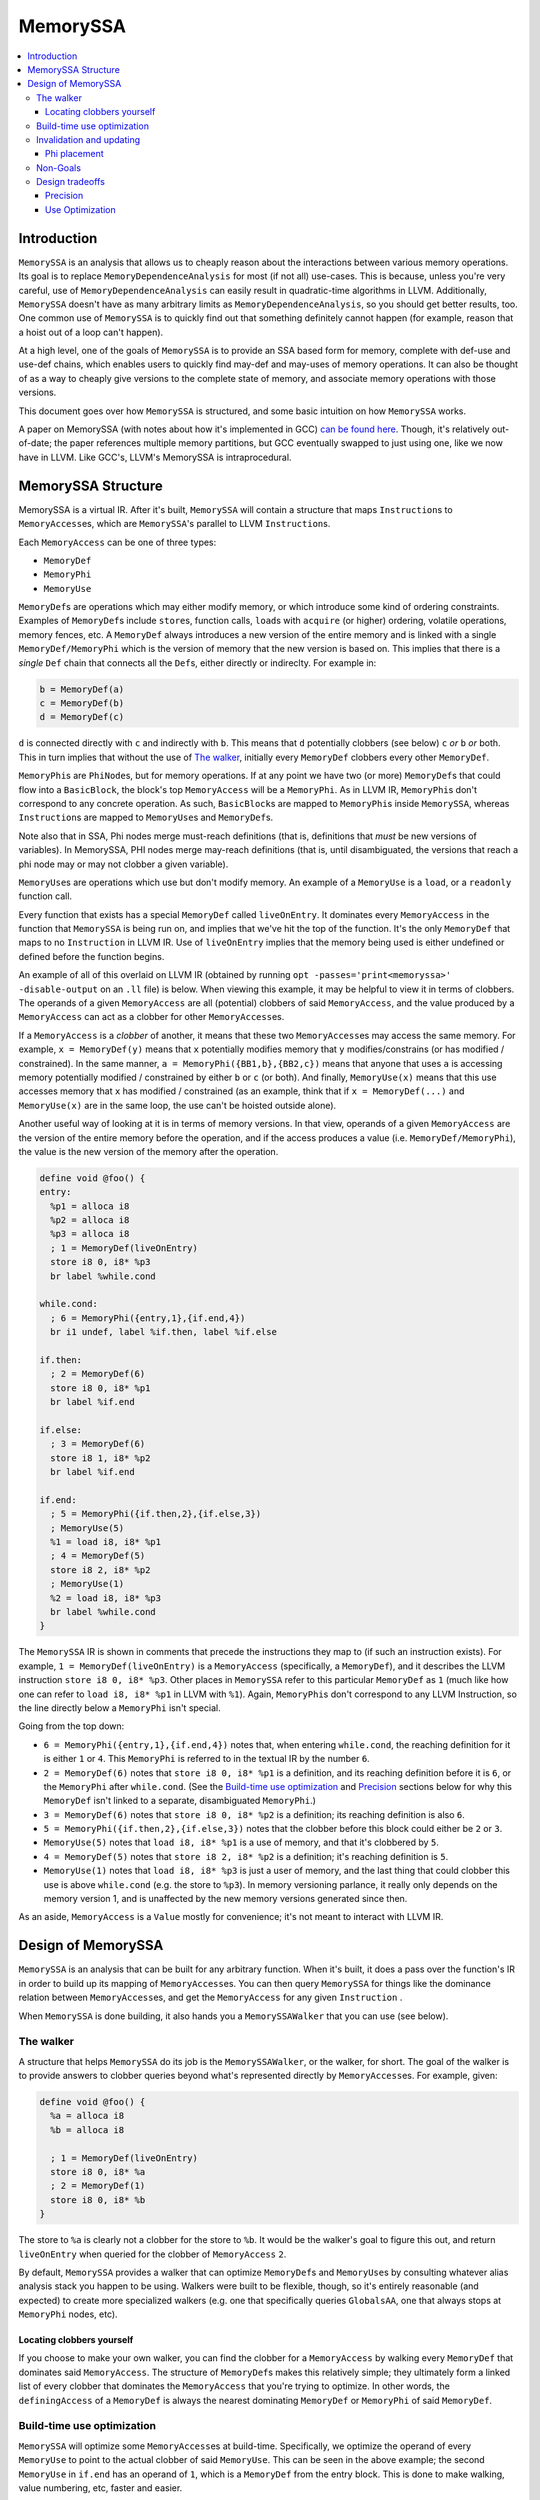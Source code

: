 =========
MemorySSA
=========

.. contents::
   :local:

Introduction
============

``MemorySSA`` is an analysis that allows us to cheaply reason about the
interactions between various memory operations. Its goal is to replace
``MemoryDependenceAnalysis`` for most (if not all) use-cases. This is because,
unless you're very careful, use of ``MemoryDependenceAnalysis`` can easily
result in quadratic-time algorithms in LLVM. Additionally, ``MemorySSA`` doesn't
have as many arbitrary limits as ``MemoryDependenceAnalysis``, so you should get
better results, too. One common use of ``MemorySSA`` is to quickly find out
that something definitely cannot happen (for example, reason that a hoist
out of a loop can't happen).

At a high level, one of the goals of ``MemorySSA`` is to provide an SSA based
form for memory, complete with def-use and use-def chains, which
enables users to quickly find may-def and may-uses of memory operations.
It can also be thought of as a way to cheaply give versions to the complete
state of memory, and associate memory operations with those versions.

This document goes over how ``MemorySSA`` is structured, and some basic
intuition on how ``MemorySSA`` works.

A paper on MemorySSA (with notes about how it's implemented in GCC) `can be
found here <http://www.airs.com/dnovillo/Papers/mem-ssa.pdf>`_. Though, it's
relatively out-of-date; the paper references multiple memory partitions, but GCC
eventually swapped to just using one, like we now have in LLVM.  Like
GCC's, LLVM's MemorySSA is intraprocedural.


MemorySSA Structure
===================

MemorySSA is a virtual IR. After it's built, ``MemorySSA`` will contain a
structure that maps ``Instruction``\ s to ``MemoryAccess``\ es, which are
``MemorySSA``'s parallel to LLVM ``Instruction``\ s.

Each ``MemoryAccess`` can be one of three types:

- ``MemoryDef``
- ``MemoryPhi``
- ``MemoryUse``

``MemoryDef``\ s are operations which may either modify memory, or which
introduce some kind of ordering constraints. Examples of ``MemoryDef``\ s
include ``store``\ s, function calls, ``load``\ s with ``acquire`` (or higher)
ordering, volatile operations, memory fences, etc. A ``MemoryDef``
always introduces a new version of the entire memory and is linked with a single
``MemoryDef/MemoryPhi`` which is the version of memory that the new
version is based on. This implies that there is a *single*
``Def`` chain that connects all the ``Def``\ s, either directly
or indireclty. For example in:

.. code-block:: llvm

  b = MemoryDef(a)
  c = MemoryDef(b)
  d = MemoryDef(c)

``d`` is connected directly with ``c`` and indirectly with ``b``.
This means that ``d`` potentially clobbers (see below) ``c`` *or*
``b`` *or* both. This in turn implies that without the use of `The walker`_,
initially every ``MemoryDef`` clobbers every other ``MemoryDef``.

``MemoryPhi``\ s are ``PhiNode``\ s, but for memory operations. If at any
point we have two (or more) ``MemoryDef``\ s that could flow into a
``BasicBlock``, the block's top ``MemoryAccess`` will be a
``MemoryPhi``. As in LLVM IR, ``MemoryPhi``\ s don't correspond to any
concrete operation. As such, ``BasicBlock``\ s are mapped to ``MemoryPhi``\ s
inside ``MemorySSA``, whereas ``Instruction``\ s are mapped to ``MemoryUse``\ s
and ``MemoryDef``\ s.

Note also that in SSA, Phi nodes merge must-reach definitions (that is,
definitions that *must* be new versions of variables). In MemorySSA, PHI nodes
merge may-reach definitions (that is, until disambiguated, the versions that
reach a phi node may or may not clobber a given variable).

``MemoryUse``\ s are operations which use but don't modify memory. An example of
a ``MemoryUse`` is a ``load``, or a ``readonly`` function call.

Every function that exists has a special ``MemoryDef`` called ``liveOnEntry``.
It dominates every ``MemoryAccess`` in the function that ``MemorySSA`` is being
run on, and implies that we've hit the top of the function. It's the only
``MemoryDef`` that maps to no ``Instruction`` in LLVM IR. Use of
``liveOnEntry`` implies that the memory being used is either undefined or
defined before the function begins.

An example of all of this overlaid on LLVM IR (obtained by running ``opt
-passes='print<memoryssa>' -disable-output`` on an ``.ll`` file) is below. When
viewing this example, it may be helpful to view it in terms of clobbers.
The operands of a given ``MemoryAccess`` are all (potential) clobbers of said
``MemoryAccess``, and the value produced by a ``MemoryAccess`` can act as a clobber
for other ``MemoryAccess``\ es.

If a ``MemoryAccess`` is a *clobber* of another, it means that these two
``MemoryAccess``\ es may access the same memory. For example, ``x = MemoryDef(y)``
means that ``x`` potentially modifies memory that ``y`` modifies/constrains
(or has modified / constrained).
In the same manner, ``a = MemoryPhi({BB1,b},{BB2,c})`` means that
anyone that uses ``a`` is accessing memory potentially modified / constrained
by either ``b`` or ``c`` (or both).  And finally, ``MemoryUse(x)`` means
that this use accesses memory that ``x`` has modified / constrained
(as an example, think that if ``x = MemoryDef(...)``
and ``MemoryUse(x)`` are in the same loop, the use can't
be hoisted outside alone).

Another useful way of looking at it is in terms of memory versions.
In that view, operands of a given ``MemoryAccess`` are the version
of the entire memory before the operation, and if the access produces
a value (i.e. ``MemoryDef/MemoryPhi``),
the value is the new version of the memory after the operation.

.. code-block:: llvm

  define void @foo() {
  entry:
    %p1 = alloca i8
    %p2 = alloca i8
    %p3 = alloca i8
    ; 1 = MemoryDef(liveOnEntry)
    store i8 0, i8* %p3
    br label %while.cond

  while.cond:
    ; 6 = MemoryPhi({entry,1},{if.end,4})
    br i1 undef, label %if.then, label %if.else

  if.then:
    ; 2 = MemoryDef(6)
    store i8 0, i8* %p1
    br label %if.end

  if.else:
    ; 3 = MemoryDef(6)
    store i8 1, i8* %p2
    br label %if.end

  if.end:
    ; 5 = MemoryPhi({if.then,2},{if.else,3})
    ; MemoryUse(5)
    %1 = load i8, i8* %p1
    ; 4 = MemoryDef(5)
    store i8 2, i8* %p2
    ; MemoryUse(1)
    %2 = load i8, i8* %p3
    br label %while.cond
  }

The ``MemorySSA`` IR is shown in comments that precede the instructions they map
to (if such an instruction exists). For example, ``1 = MemoryDef(liveOnEntry)``
is a ``MemoryAccess`` (specifically, a ``MemoryDef``), and it describes the LLVM
instruction ``store i8 0, i8* %p3``. Other places in ``MemorySSA`` refer to this
particular ``MemoryDef`` as ``1`` (much like how one can refer to ``load i8, i8*
%p1`` in LLVM with ``%1``). Again, ``MemoryPhi``\ s don't correspond to any LLVM
Instruction, so the line directly below a ``MemoryPhi`` isn't special.

Going from the top down:

- ``6 = MemoryPhi({entry,1},{if.end,4})`` notes that, when entering
  ``while.cond``, the reaching definition for it is either ``1`` or ``4``. This
  ``MemoryPhi`` is referred to in the textual IR by the number ``6``.
- ``2 = MemoryDef(6)`` notes that ``store i8 0, i8* %p1`` is a definition,
  and its reaching definition before it is ``6``, or the ``MemoryPhi`` after
  ``while.cond``. (See the `Build-time use optimization`_ and `Precision`_
  sections below for why this ``MemoryDef`` isn't linked to a separate,
  disambiguated ``MemoryPhi``.)
- ``3 = MemoryDef(6)`` notes that ``store i8 0, i8* %p2`` is a definition; its
  reaching definition is also ``6``.
- ``5 = MemoryPhi({if.then,2},{if.else,3})`` notes that the clobber before
  this block could either be ``2`` or ``3``.
- ``MemoryUse(5)`` notes that ``load i8, i8* %p1`` is a use of memory, and that
  it's clobbered by ``5``.
- ``4 = MemoryDef(5)`` notes that ``store i8 2, i8* %p2`` is a definition; it's
  reaching definition is ``5``.
- ``MemoryUse(1)`` notes that ``load i8, i8* %p3`` is just a user of memory,
  and the last thing that could clobber this use is above ``while.cond`` (e.g.
  the store to ``%p3``). In memory versioning parlance, it really only depends on
  the memory version 1, and is unaffected by the new memory versions generated since
  then.

As an aside, ``MemoryAccess`` is a ``Value`` mostly for convenience; it's not
meant to interact with LLVM IR.

Design of MemorySSA
===================

``MemorySSA`` is an analysis that can be built for any arbitrary function. When
it's built, it does a pass over the function's IR in order to build up its
mapping of ``MemoryAccess``\ es. You can then query ``MemorySSA`` for things
like the dominance relation between ``MemoryAccess``\ es, and get the
``MemoryAccess`` for any given ``Instruction`` .

When ``MemorySSA`` is done building, it also hands you a ``MemorySSAWalker``
that you can use (see below).


The walker
----------

A structure that helps ``MemorySSA`` do its job is the ``MemorySSAWalker``, or
the walker, for short. The goal of the walker is to provide answers to clobber
queries beyond what's represented directly by ``MemoryAccess``\ es. For example,
given:

.. code-block:: llvm

  define void @foo() {
    %a = alloca i8
    %b = alloca i8

    ; 1 = MemoryDef(liveOnEntry)
    store i8 0, i8* %a
    ; 2 = MemoryDef(1)
    store i8 0, i8* %b
  }

The store to ``%a`` is clearly not a clobber for the store to ``%b``. It would
be the walker's goal to figure this out, and return ``liveOnEntry`` when queried
for the clobber of ``MemoryAccess`` ``2``.

By default, ``MemorySSA`` provides a walker that can optimize ``MemoryDef``\ s
and ``MemoryUse``\ s by consulting whatever alias analysis stack you happen to
be using. Walkers were built to be flexible, though, so it's entirely reasonable
(and expected) to create more specialized walkers (e.g. one that specifically
queries ``GlobalsAA``, one that always stops at ``MemoryPhi`` nodes, etc).


Locating clobbers yourself
^^^^^^^^^^^^^^^^^^^^^^^^^^

If you choose to make your own walker, you can find the clobber for a
``MemoryAccess`` by walking every ``MemoryDef`` that dominates said
``MemoryAccess``. The structure of ``MemoryDef``\ s makes this relatively simple;
they ultimately form a linked list of every clobber that dominates the
``MemoryAccess`` that you're trying to optimize. In other words, the
``definingAccess`` of a ``MemoryDef`` is always the nearest dominating
``MemoryDef`` or ``MemoryPhi`` of said ``MemoryDef``.


Build-time use optimization
---------------------------

``MemorySSA`` will optimize some ``MemoryAccess``\ es at build-time.
Specifically, we optimize the operand of every ``MemoryUse`` to point to the
actual clobber of said ``MemoryUse``. This can be seen in the above example; the
second ``MemoryUse`` in ``if.end`` has an operand of ``1``, which is a
``MemoryDef`` from the entry block.  This is done to make walking,
value numbering, etc, faster and easier.

It is not possible to optimize ``MemoryDef`` in the same way, as we
restrict ``MemorySSA`` to one memory variable and, thus, one Phi node
per block.


Invalidation and updating
-------------------------

Because ``MemorySSA`` keeps track of LLVM IR, it needs to be updated whenever
the IR is updated. "Update", in this case, includes the addition, deletion, and
motion of ``Instructions``. The update API is being made on an as-needed basis.
If you'd like examples, ``GVNHoist`` is a user of ``MemorySSA``\ s update API.


Phi placement
^^^^^^^^^^^^^

``MemorySSA`` only places ``MemoryPhi``\ s where they're actually
needed. That is, it is a pruned SSA form, like LLVM's SSA form.  For
example, consider:

.. code-block:: llvm

  define void @foo() {
  entry:
    %p1 = alloca i8
    %p2 = alloca i8
    %p3 = alloca i8
    ; 1 = MemoryDef(liveOnEntry)
    store i8 0, i8* %p3
    br label %while.cond

  while.cond:
    ; 3 = MemoryPhi({%0,1},{if.end,2})
    br i1 undef, label %if.then, label %if.else

  if.then:
    br label %if.end

  if.else:
    br label %if.end

  if.end:
    ; MemoryUse(1)
    %1 = load i8, i8* %p1
    ; 2 = MemoryDef(3)
    store i8 2, i8* %p2
    ; MemoryUse(1)
    %2 = load i8, i8* %p3
    br label %while.cond
  }

Because we removed the stores from ``if.then`` and ``if.else``, a ``MemoryPhi``
for ``if.end`` would be pointless, so we don't place one. So, if you need to
place a ``MemoryDef`` in ``if.then`` or ``if.else``, you'll need to also create
a ``MemoryPhi`` for ``if.end``.

If it turns out that this is a large burden, we can just place ``MemoryPhi``\ s
everywhere. Because we have Walkers that are capable of optimizing above said
phis, doing so shouldn't prohibit optimizations.


Non-Goals
---------

``MemorySSA`` is meant to reason about the relation between memory
operations, and enable quicker querying.
It isn't meant to be the single source of truth for all potential memory-related
optimizations. Specifically, care must be taken when trying to use ``MemorySSA``
to reason about atomic or volatile operations, as in:

.. code-block:: llvm

  define i8 @foo(i8* %a) {
  entry:
    br i1 undef, label %if.then, label %if.end

  if.then:
    ; 1 = MemoryDef(liveOnEntry)
    %0 = load volatile i8, i8* %a
    br label %if.end

  if.end:
    %av = phi i8 [0, %entry], [%0, %if.then]
    ret i8 %av
  }

Going solely by ``MemorySSA``'s analysis, hoisting the ``load`` to ``entry`` may
seem legal. Because it's a volatile load, though, it's not.


Design tradeoffs
----------------

Precision
^^^^^^^^^

``MemorySSA`` in LLVM deliberately trades off precision for speed.
Let us think about memory variables as if they were disjoint partitions of the
memory (that is, if you have one variable, as above, it represents the entire
memory, and if you have multiple variables, each one represents some
disjoint portion of the memory)

First, because alias analysis results conflict with each other, and
each result may be what an analysis wants (IE
TBAA may say no-alias, and something else may say must-alias), it is
not possible to partition the memory the way every optimization wants.
Second, some alias analysis results are not transitive (IE A noalias B,
and B noalias C, does not mean A noalias C), so it is not possible to
come up with a precise partitioning in all cases without variables to
represent every pair of possible aliases.  Thus, partitioning
precisely may require introducing at least N^2 new virtual variables,
phi nodes, etc.

Each of these variables may be clobbered at multiple def sites.

To give an example, if you were to split up struct fields into
individual variables, all aliasing operations that may-def multiple struct
fields, will may-def more than one of them.  This is pretty common (calls,
copies, field stores, etc).

Experience with SSA forms for memory in other compilers has shown that
it is simply not possible to do this precisely, and in fact, doing it
precisely is not worth it, because now all the optimizations have to
walk tons and tons of virtual variables and phi nodes.

So we partition.  At the point at which you partition, again,
experience has shown us there is no point in partitioning to more than
one variable.  It simply generates more IR, and optimizations still
have to query something to disambiguate further anyway.

As a result, LLVM partitions to one variable.

Use Optimization
^^^^^^^^^^^^^^^^

Unlike other partitioned forms, LLVM's ``MemorySSA`` does make one
useful guarantee - all loads are optimized to point at the thing that
actually clobbers them. This gives some nice properties.  For example,
for a given store, you can find all loads actually clobbered by that
store by walking the immediate uses of the store.

